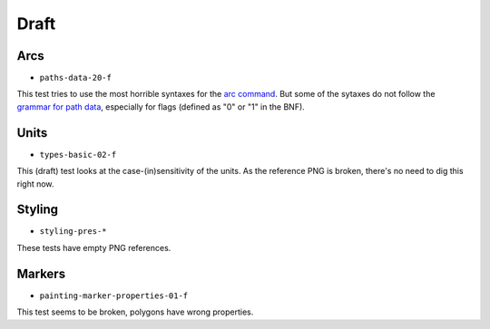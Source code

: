 =======
 Draft
=======

.. info::

   These tests are or were considered as drafts by the W3C, and we're not sure
   that they should be correcly handled by CairoSVG.


Arcs
====

- ``paths-data-20-f``

This test tries to use the most horrible syntaxes for the `arc command
<http://www.w3.org/TR/SVG/paths.html#PathDataEllipticalArcCommands>`_. But some
of the sytaxes do not follow the `grammar for path data
<http://www.w3.org/TR/SVG/paths.html#PathDataBNF>`_, especially for flags
(defined as "0" or "1" in the BNF).


Units
=====

- ``types-basic-02-f``

This (draft) test looks at the case-(in)sensitivity of the units. As the
reference PNG is broken, there's no need to dig this right now.


Styling
=======

- ``styling-pres-*``

These tests have empty PNG references.


Markers
=======

- ``painting-marker-properties-01-f``

This test seems to be broken, polygons have wrong properties.
